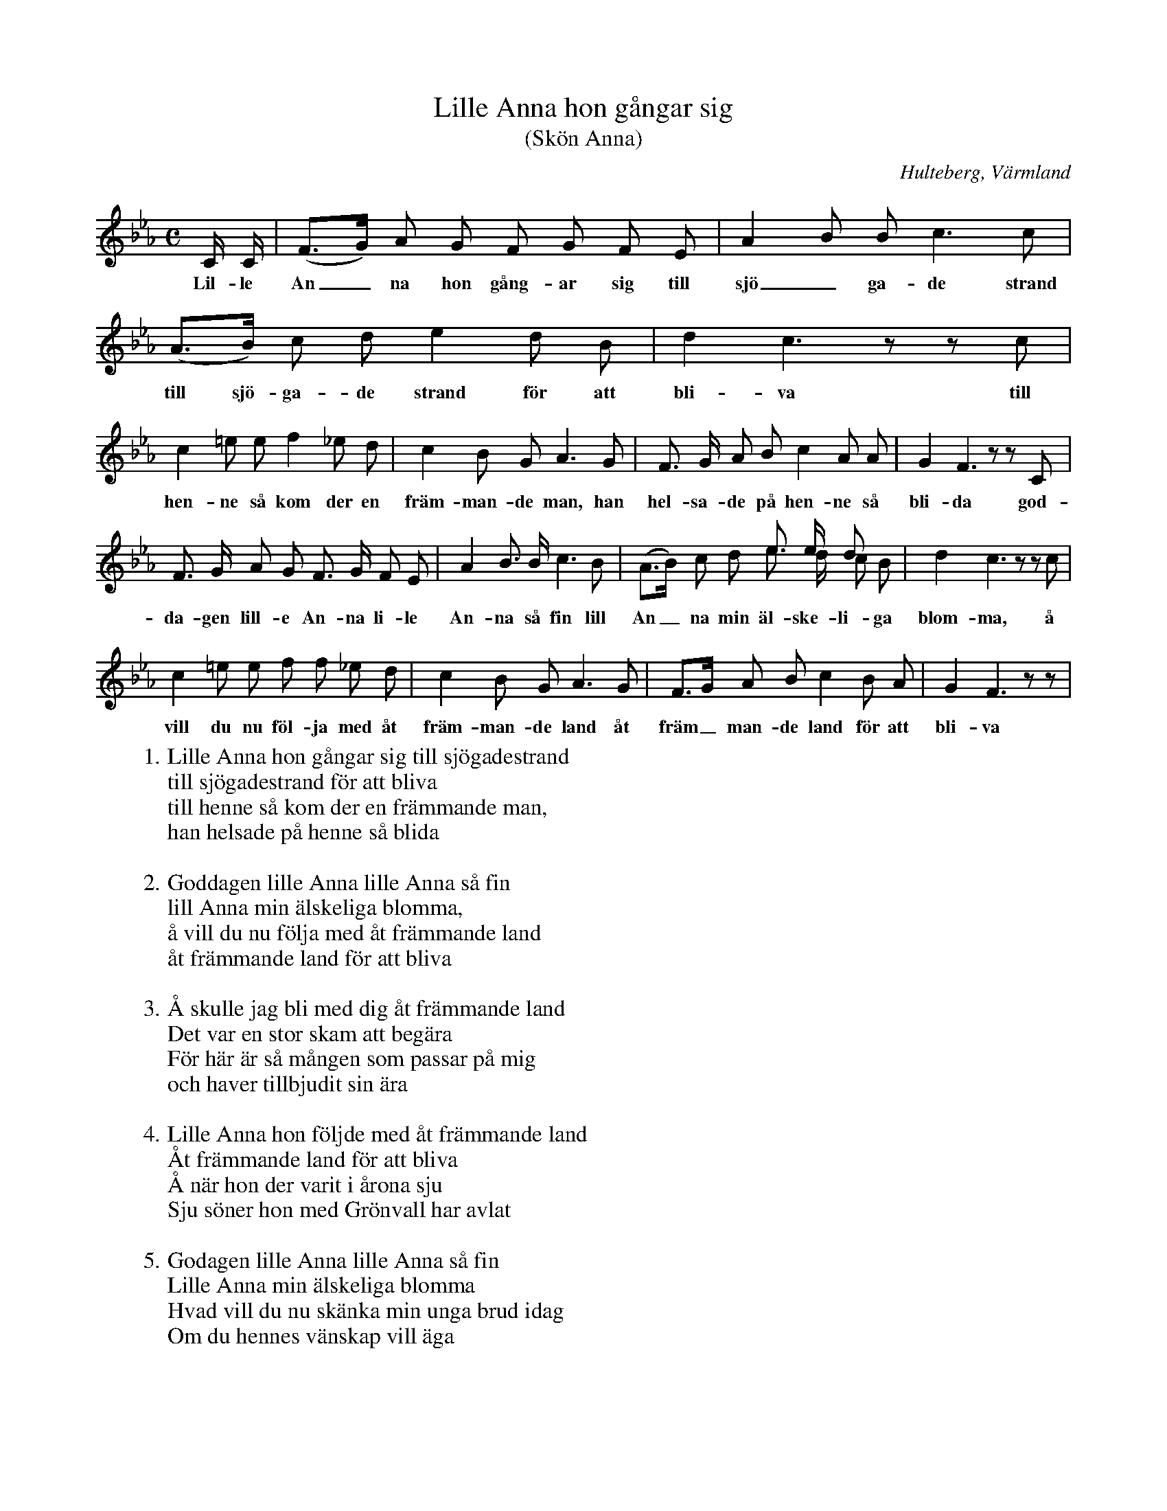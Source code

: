 %%abc-charset utf-8

X:136
T:Lille Anna hon gångar sig
T:(Skön Anna)
O:Hulteberg, Värmland
B:EÖ, nr 136
R:Visa
S:efter [[Personer/Sigrid Andersdotter]] (Hultman)
Z:Nils L
M: C
L: 1/8
K: Cm
V:1
C/ C/ | (F>G) A G F G F E | A2 B B c2> c2 | (A>B) c d e2 d B | d2 c3zzc |
w: Lil-le An_na hon gång-ar sig till sjö_ga-de strand till sjö-ga-de strand för att bli-va till
c2 =e e f2 _e d | c2 B G A2> G2 | F> G A B c2 A A | G2 F3zzC |
w: hen-ne så kom der en främ-man-de man, han hel-sa-de på hen-ne så bli-da god-
F> G A G F> G F E | A2 B> B c2> B2 | [V:1 stem=down](A>B) c d e> d c B [V:1 stem=auto] | d2 c3zzc |
w: da-gen lill-e An-na li-le An-na så fin lill An_na min äl-ske-li-ga blom-ma, å
c2 =e e f f _e d | c2 B G A2>G2 | F>G A B c2 B A | G2 F3 zz |
w: vill du nu föl-ja med åt främ-man-de land åt främ_man-de land för att bli-va
V:2 merge stem=up
x | Z10 | x4 e> e d x
V:1
W: 1. Lille Anna hon gångar sig till sjögadestrand
W: till sjögadestrand för att bliva
W: till henne så kom der en främmande man,
W: han helsade på henne så blida
W: 
W: 2. Goddagen lille Anna lille Anna så fin
W: lill Anna min älskeliga blomma,
W: å vill du nu följa med åt främmande land
W: åt främmande land för att bliva
W: 
W: 3. Å skulle jag bli med dig åt främmande land
W: Det var en stor skam att begära
W: För här är så mången som passar på mig
W: och haver tillbjudit sin ära
W: 
W: 4. Lille Anna hon följde med åt främmande land
W: Åt främmande land för att bliva
W: Å när hon der varit i årona sju
W: Sju söner hon med Grönvall har avlat
W: 
W: 5. Godagen lille Anna lille Anna så fin
W: Lille Anna min älskeliga blomma
W: Hvad vill du nu skänka min unga brud idag
W: Om du hennes vänskap vill äga
W: 
W: 6. Å lille Anna tog på sig en klädning så röd
W: Han var lika röder som solen
W: Men tårorna på kinden de runno så tätt
W: Att man kunde märka och tänka
W: 
W: 7. Hvad är det för en enkefru som går här så röd
W: Och fäller så modiga tårar
W: Det är visst lille Anna kär söstera mi
W: Som var bortstöla mellan Nordland och Norge
W: 
W: 8. Henne vill jag skänka alla utsletna klä'r
W: Som jag med min ära har sletit
W: Och henne vill jag giva alla onda besvär
W: Di har ho goda tider till att bära
W: 
W: 9. Å henne vill jag skänka de kvarnarne sju
W: Som går emellan Nordland å Norge
W: Å henne vill ja skänka de sönerna sju
W: Som jag med lille Grönvall har avlat
W: 
W: 10. Å inte går di rug å inte går di malt
W: Utan bara de ädla demanter
W: Å den som vill fria till e stolter jungfru
W: Skall inte vara svekefull i sitt hjärta
W: 
W: 11. Å bruden tok tå sig guldringen så röd
W: Lille Anna hon gjorde detsamma
W: Visst var di två syskon så fager å så fin
W: Guldringorna de runno tillsamman
W: 
W: 12. Å är det lilla Anna som förr ha vöri' din
W: Å käre, så svik icke henne
W: 
W: 13. Hit vart ja förder av fem å femti män
W: och alla högrådige herrer
W: Men hädan vill jag fara med en simpel dräng
W: Lille Anna behåll du din härre.

